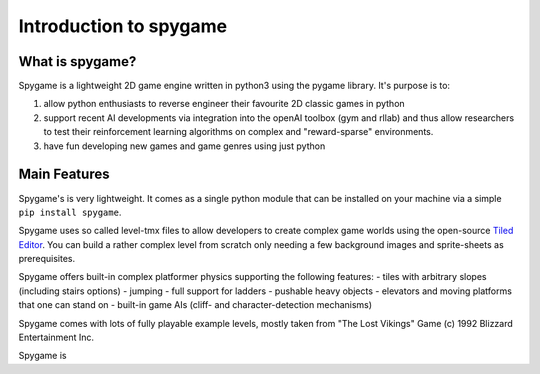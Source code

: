 Introduction to spygame
=======================

What is spygame?
----------------

Spygame is a lightweight 2D game engine written in python3 using the pygame library. It's purpose
is to:

#. allow python enthusiasts to reverse engineer their favourite 2D classic games in python
#. support recent AI developments via integration into the openAI toolbox (gym and rllab) and thus
   allow researchers to test their reinforcement learning algorithms on complex and \"reward-sparse\" environments.
#. have fun developing new games and game genres using just python

Main Features
-------------

Spygame's is very lightweight. It comes as a single python module that can be installed on your machine
via a simple ``pip install spygame``.

Spygame uses so called level-tmx files to allow developers to create complex game worlds using the open-source
`Tiled Editor <http://www.mapeditor.org>`_. You can build a rather complex level from scratch only needing a few
background images and sprite-sheets as prerequisites.

Spygame offers built-in complex platformer physics supporting the following features:
- tiles with arbitrary slopes (including stairs options)
- jumping
- full support for ladders
- pushable heavy objects
- elevators and moving platforms that one can stand on
- built-in game AIs (cliff- and character-detection mechanisms)

Spygame comes with lots of fully playable example levels, mostly taken from \"The Lost Vikings\" Game (c) 1992 Blizzard Entertainment Inc.

Spygame is 